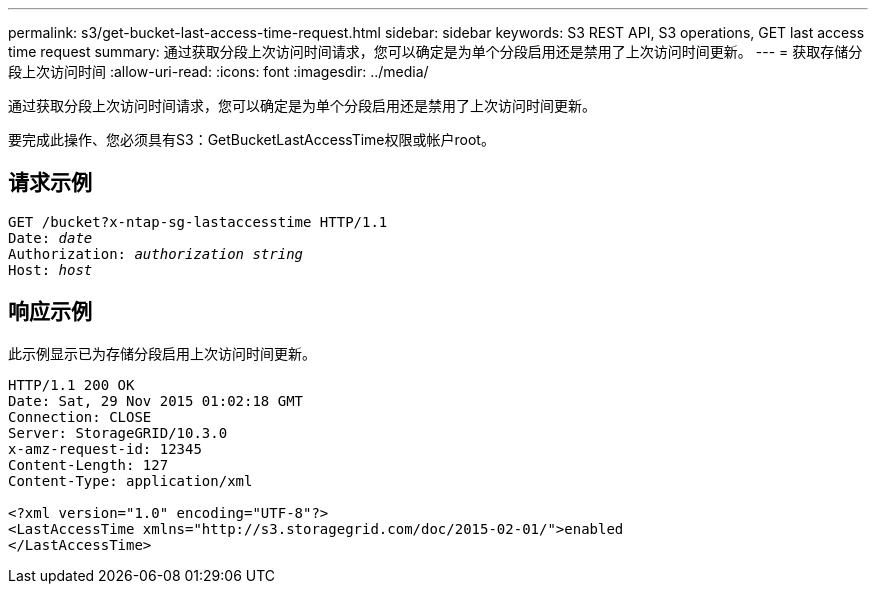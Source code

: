 ---
permalink: s3/get-bucket-last-access-time-request.html 
sidebar: sidebar 
keywords: S3 REST API, S3 operations, GET last access time request 
summary: 通过获取分段上次访问时间请求，您可以确定是为单个分段启用还是禁用了上次访问时间更新。 
---
= 获取存储分段上次访问时间
:allow-uri-read: 
:icons: font
:imagesdir: ../media/


[role="lead"]
通过获取分段上次访问时间请求，您可以确定是为单个分段启用还是禁用了上次访问时间更新。

要完成此操作、您必须具有S3：GetBucketLastAccessTime权限或帐户root。



== 请求示例

[listing, subs="specialcharacters,quotes"]
----
GET /bucket?x-ntap-sg-lastaccesstime HTTP/1.1
Date: _date_
Authorization: _authorization string_
Host: _host_
----


== 响应示例

此示例显示已为存储分段启用上次访问时间更新。

[listing]
----
HTTP/1.1 200 OK
Date: Sat, 29 Nov 2015 01:02:18 GMT
Connection: CLOSE
Server: StorageGRID/10.3.0
x-amz-request-id: 12345
Content-Length: 127
Content-Type: application/xml

<?xml version="1.0" encoding="UTF-8"?>
<LastAccessTime xmlns="http://s3.storagegrid.com/doc/2015-02-01/">enabled
</LastAccessTime>
----